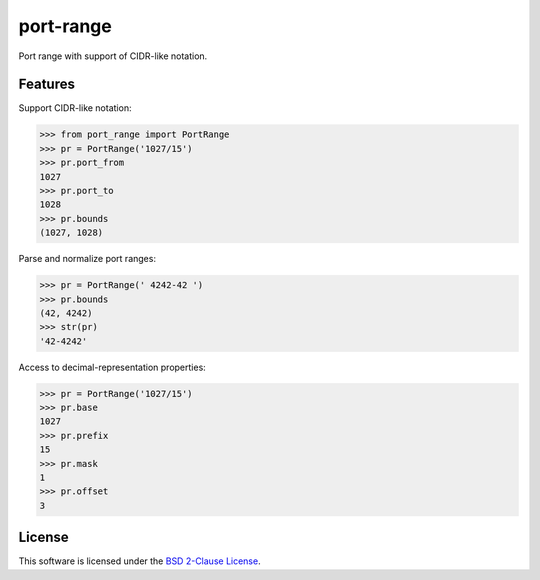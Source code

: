 port-range
==========

Port range with support of CIDR-like notation.

.. image:: https://img.shields.io/pypi/v/port-range.svg?style=flat
    :target: https://pypi.python.org/pypi/port-range
    :alt: Last release
.. image:: https://img.shields.io/travis/online-labs/port-range/develop.svg?style=flat
    :target: https://travis-ci.org/online-labs/port-range
    :alt: Unit-tests status
.. image:: https://img.shields.io/coveralls/online-labs/port-range/develop.svg?style=flat
    :target: https://coveralls.io/r/online-labs/port-range?branch=develop
    :alt: Coverage Status
.. image:: https://img.shields.io/requires/github/online-labs/port-range/master.svg?style=flat
    :target: https://requires.io/github/online-labs/port-range/requirements/?branch=master
    :alt: Requirements freshness
.. image:: https://img.shields.io/pypi/l/port-range.svg?style=flat
    :target: http://opensource.org/licenses/BSD-2-Clause
    :alt: Software license
.. image:: https://img.shields.io/pypi/dm/port-range.svg?style=flat
    :target: https://pypi.python.org/pypi/port-range#downloads
    :alt: Popularity


Features
--------

Support CIDR-like notation:

.. code-block:: python

    >>> from port_range import PortRange
    >>> pr = PortRange('1027/15')
    >>> pr.port_from
    1027
    >>> pr.port_to
    1028
    >>> pr.bounds
    (1027, 1028)

Parse and normalize port ranges:

.. code-block:: python

    >>> pr = PortRange(' 4242-42 ')
    >>> pr.bounds
    (42, 4242)
    >>> str(pr)
    '42-4242'

Access to decimal-representation properties:

.. code-block:: python

    >>> pr = PortRange('1027/15')
    >>> pr.base
    1027
    >>> pr.prefix
    15
    >>> pr.mask
    1
    >>> pr.offset
    3


License
-------

This software is licensed under the `BSD 2-Clause License`_.

.. _BSD 2-Clause License: https://github.com/online-labs/port-range/blob/develop/LICENSE.rst
